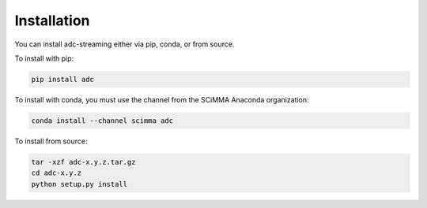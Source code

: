 ============
Installation
============

.. contents::
   :local:

You can install adc-streaming either via pip, conda, or from source.

To install with pip:

.. code:: bash

   pip install adc


To install with conda, you must use the channel from the SCiMMA Anaconda organization:

.. code:: bash

    conda install --channel scimma adc

To install from source:

.. code:: bash

    tar -xzf adc-x.y.z.tar.gz
    cd adc-x.y.z
    python setup.py install
